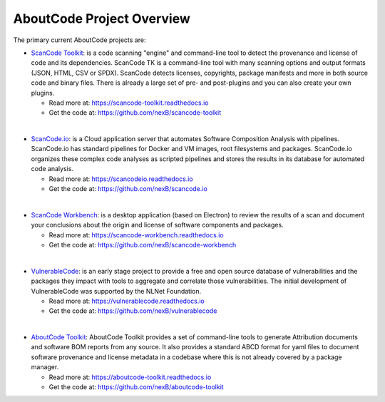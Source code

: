 .. _aboutcode-project-overview:

==========================
AboutCode Project Overview
==========================

The primary current AboutCode projects are:

- `ScanCode Toolkit <https://github.com/nexB/scancode-toolkit>`_: is a code scanning "engine" and command-line tool to detect the provenance and license of code and its dependencies. ScanCode TK is a command-line tool with many scanning options and output formats (JSON, HTML, CSV or SPDX). ScanCode detects licenses, copyrights, package manifests and more in both source code and binary files. There is already a large set of pre- and post-plugins and you can also create your own plugins.

  - Read more at: https://scancode-toolkit.readthedocs.io
  - Get the code at: https://github.com/nexB/scancode-toolkit

|

- `ScanCode.io <https://github.com/nexB/scancode.io>`_: is a Cloud application server that automates Software Composition Analysis with pipelines. ScanCode.io has standard pipelines for Docker and VM images, root filesystems and packages. ScanCode.io organizes these complex code analyses as scripted pipelines and stores the results in its database for automated code analysis.

  - Read more at: https://scancodeio.readthedocs.io
  - Get the code at: https://github.com/nexB/scancode.io

|

- `ScanCode Workbench <https://github.com/nexB/scancode-workbench>`_: is a desktop application (based on Electron) to review the results of a scan and document your conclusions about the origin and license of software components and packages.

  - Read more at: https://scancode-workbench.readthedocs.io
  - Get the code at: https://github.com/nexB/scancode-workbench

|

- `VulnerableCode <https://github.com/nexB/vulnerablecode>`_: is an early stage project to provide a free and open source database of vulnerabilities and the packages they impact with tools to aggregate and correlate those vulnerabilities. The initial development of VulnerableCode was supported by the NLNet Foundation.

  - Read more at: https://vulnerablecode.readthedocs.io
  - Get the code at: https://github.com/nexB/vulnerablecode

|

- `AboutCode Toolkit <https://github.com/nexB/aboutcode-toolkit>`_: AboutCode Toolkit provides a set of command-line tools to generate Attribution documents and software BOM reports from any source. It also provides a standard ABCD format for yaml files to document software provenance and license metadata in a codebase where this is not already covered by a package manager.

  - Read more at: https://aboutcode-toolkit.readthedocs.io
  - Get the code at: https://github.com/nexB/aboutcode-toolkit

